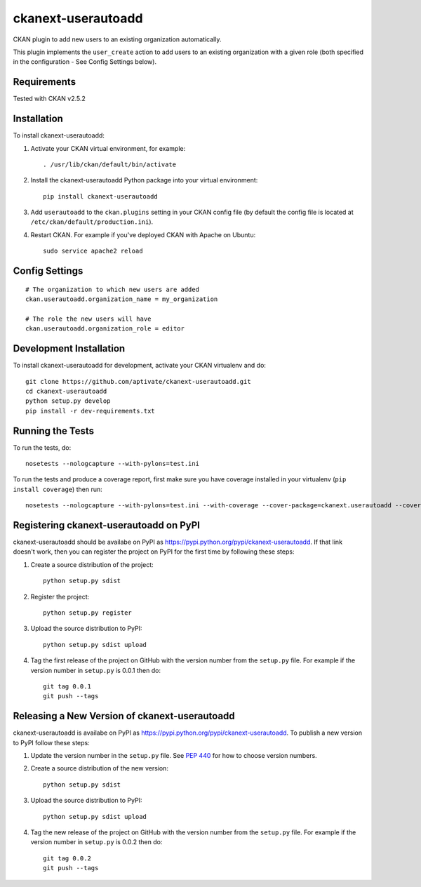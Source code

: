 ===================
ckanext-userautoadd
===================

CKAN plugin to add new users to an existing organization automatically.

This plugin implements the ``user_create`` action to add users to an existing
organization with a given role (both specified in the configuration - See Config
Settings below).

------------
Requirements
------------

Tested with CKAN v2.5.2

------------
Installation
------------


To install ckanext-userautoadd:

1. Activate your CKAN virtual environment, for example::

     . /usr/lib/ckan/default/bin/activate

2. Install the ckanext-userautoadd Python package into your virtual environment::

     pip install ckanext-userautoadd

3. Add ``userautoadd`` to the ``ckan.plugins`` setting in your CKAN
   config file (by default the config file is located at
   ``/etc/ckan/default/production.ini``).

4. Restart CKAN. For example if you've deployed CKAN with Apache on Ubuntu::

     sudo service apache2 reload


---------------
Config Settings
---------------

::

    # The organization to which new users are added
    ckan.userautoadd.organization_name = my_organization

    # The role the new users will have
    ckan.userautoadd.organization_role = editor


------------------------
Development Installation
------------------------

To install ckanext-userautoadd for development, activate your CKAN virtualenv and
do::

    git clone https://github.com/aptivate/ckanext-userautoadd.git
    cd ckanext-userautoadd
    python setup.py develop
    pip install -r dev-requirements.txt


-----------------
Running the Tests
-----------------

To run the tests, do::

    nosetests --nologcapture --with-pylons=test.ini

To run the tests and produce a coverage report, first make sure you have
coverage installed in your virtualenv (``pip install coverage``) then run::

    nosetests --nologcapture --with-pylons=test.ini --with-coverage --cover-package=ckanext.userautoadd --cover-inclusive --cover-erase --cover-tests


---------------------------------------
Registering ckanext-userautoadd on PyPI
---------------------------------------

ckanext-userautoadd should be availabe on PyPI as
https://pypi.python.org/pypi/ckanext-userautoadd. If that link doesn't work, then
you can register the project on PyPI for the first time by following these
steps:

1. Create a source distribution of the project::

     python setup.py sdist

2. Register the project::

     python setup.py register

3. Upload the source distribution to PyPI::

     python setup.py sdist upload

4. Tag the first release of the project on GitHub with the version number from
   the ``setup.py`` file. For example if the version number in ``setup.py`` is
   0.0.1 then do::

       git tag 0.0.1
       git push --tags


----------------------------------------------
Releasing a New Version of ckanext-userautoadd
----------------------------------------------

ckanext-userautoadd is availabe on PyPI as https://pypi.python.org/pypi/ckanext-userautoadd.
To publish a new version to PyPI follow these steps:

1. Update the version number in the ``setup.py`` file.
   See `PEP 440 <http://legacy.python.org/dev/peps/pep-0440/#public-version-identifiers>`_
   for how to choose version numbers.

2. Create a source distribution of the new version::

     python setup.py sdist

3. Upload the source distribution to PyPI::

     python setup.py sdist upload

4. Tag the new release of the project on GitHub with the version number from
   the ``setup.py`` file. For example if the version number in ``setup.py`` is
   0.0.2 then do::

       git tag 0.0.2
       git push --tags
